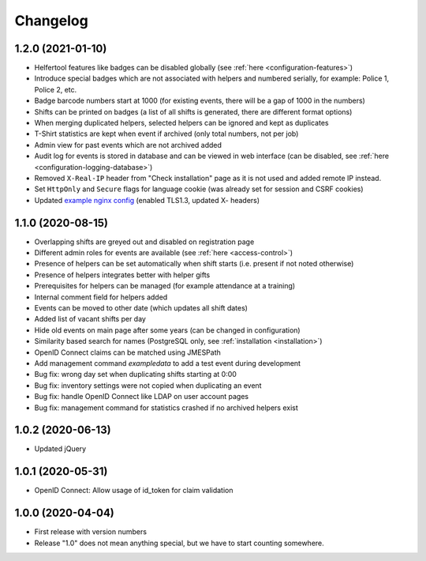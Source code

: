 .. _changelog:

=========
Changelog
=========

.. _changelog-1-2-0:

1.2.0 (2021-01-10)
------------------

* Helfertool features like badges can be disabled globally (see :ref:`here <configuration-features>`)
* Introduce special badges which are not associated with helpers and numbered serially, for example: Police 1, Police 2, etc.
* Badge barcode numbers start at 1000 (for existing events, there will be a gap of 1000 in the numbers)
* Shifts can be printed on badges (a list of all shifts is generated, there are different format options)
* When merging duplicated helpers, selected helpers can be ignored and kept as duplicates
* T-Shirt statistics are kept when event if archived (only total numbers, not per job)
* Admin view for past events which are not archived added
* Audit log for events is stored in database and can be viewed in web interface (can be disabled, see :ref:`here <configuration-logging-database>`)
* Removed ``X-Real-IP`` header from "Check installation" page as it is not used and added remote IP instead.
* Set ``HttpOnly`` and ``Secure`` flags for language cookie (was already set for session and CSRF cookies)
* Updated `example nginx config <https://github.com/helfertool/helfertool/blob/v1.2.0/deployment/proxy/nginx.conf>`_ (enabled TLS1.3, updated X- headers)

.. _changelog-1-1-0:

1.1.0 (2020-08-15)
------------------

* Overlapping shifts are greyed out and disabled on registration page
* Different admin roles for events are available (see :ref:`here <access-control>`)
* Presence of helpers can be set automatically when shift starts (i.e. present if not noted otherwise)
* Presence of helpers integrates better with helper gifts
* Prerequisites for helpers can be managed (for example attendance at a training)
* Internal comment field for helpers added
* Events can be moved to other date (which updates all shift dates)
* Added list of vacant shifts per day
* Hide old events on main page after some years (can be changed in configuration)
* Similarity based search for names (PostgreSQL only, see :ref:`installation <installation>`)
* OpenID Connect claims can be matched using JMESPath
* Add management command `exampledata` to add a test event during development
* Bug fix: wrong day set when duplicating shifts starting at 0:00
* Bug fix: inventory settings were not copied when duplicating an event
* Bug fix: handle OpenID Connect like LDAP on user account pages
* Bug fix: management command for statistics crashed if no archived helpers exist

.. _changelog-1-0-2:

1.0.2 (2020-06-13)
------------------

* Updated jQuery

.. _changelog-1-0-1:

1.0.1 (2020-05-31)
------------------

* OpenID Connect: Allow usage of id_token for claim validation

.. _changelog-1-0-0:

1.0.0 (2020-04-04)
------------------

* First release with version numbers
* Release "1.0" does not mean anything special, but we have to start counting somewhere.
